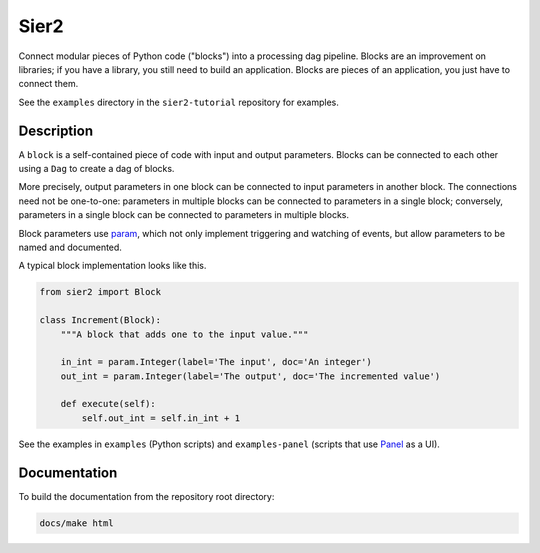 Sier2
======

Connect modular pieces of Python code ("blocks") into
a processing dag pipeline. Blocks are an improvement on libraries;
if you have a library, you still need to build an application.
Blocks are pieces of an application, you just have to connect them.

See the ``examples`` directory in the ``sier2-tutorial`` repository for examples.

Description
-----------

A ``block`` is a self-contained piece of code with input and output parameters.
Blocks can be connected to each other using a ``Dag`` to create
a dag of blocks.

More precisely, output parameters in one block can be connected to input parameters
in another block. The connections need not be one-to-one: parameters in multiple blocks
can be connected to parameters in a single block; conversely, parameters in a single block
can be connected to parameters in multiple blocks.

Block parameters use `param <https://param.holoviz.org/>`_, which not only implement
triggering and watching of events, but allow parameters to be named and documented.

A typical block implementation looks like this.

.. code-block:: python

    from sier2 import Block

    class Increment(Block):
        """A block that adds one to the input value."""

        in_int = param.Integer(label='The input', doc='An integer')
        out_int = param.Integer(label='The output', doc='The incremented value')

        def execute(self):
            self.out_int = self.in_int + 1

See the examples in ``examples`` (Python scripts) and ``examples-panel`` (scripts that use `Panel <https://panel.holoviz.org/>`_ as a UI).

Documentation
-------------

To build the documentation from the repository root directory:

.. code-block:: powershell

    docs/make html
